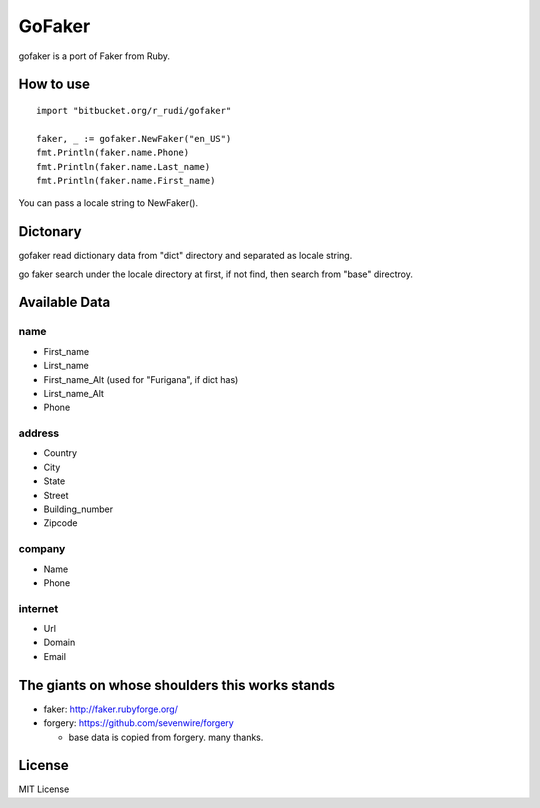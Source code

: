 GoFaker
================

gofaker is a port of Faker from Ruby.

How to use
-----------------

::

   import "bitbucket.org/r_rudi/gofaker"

   faker, _ := gofaker.NewFaker("en_US")
   fmt.Println(faker.name.Phone)
   fmt.Println(faker.name.Last_name)
   fmt.Println(faker.name.First_name)

You can pass a locale string to NewFaker().

Dictonary
---------------

gofaker read dictionary data from "dict" directory and separated as
locale string.

::

  


go faker search under the locale directory at first, if not find, then
search from "base" directroy.


Available Data
------------------

name
++++++++

- First_name
- Lirst_name
- First_name_Alt (used for "Furigana", if dict has)
- Lirst_name_Alt
- Phone

address
++++++++

- Country
- City
- State
- Street
- Building_number
- Zipcode

company
++++++++

- Name
- Phone

internet
++++++++

- Url
- Domain
- Email

The giants on whose shoulders this works stands
----------------------------------------------------

- faker: http://faker.rubyforge.org/
- forgery: https://github.com/sevenwire/forgery

  - base data is copied from forgery. many thanks.

License
------------------

MIT License

